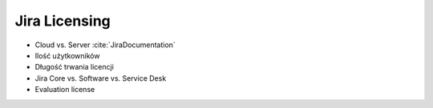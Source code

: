 **************
Jira Licensing
**************

* Cloud vs. Server :cite:`JiraDocumentation`
* Ilość użytkowników
* Długość trwania licencji
* Jira Core vs. Software vs. Service Desk
* Evaluation license
